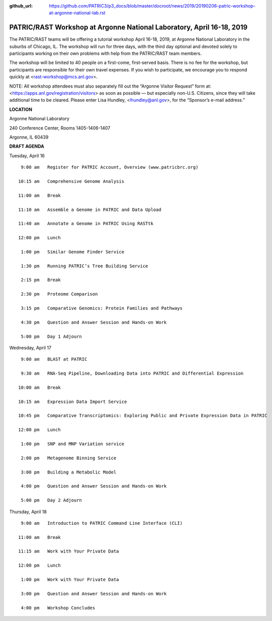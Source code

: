 :github_url: https://github.com/PATRIC3/p3_docs/blob/master/docroot/news/2019/20190206-patric-workshop-at-argonne-national-lab.rst

PATRIC/RAST Workshop at Argonne National Laboratory, April 16-18, 2019
=========================================================================

.. feed-entry::
   :date: 2019-02-06

The PATRIC/RAST teams will be offering a tutorial workshop April 16-18, 2019, at Argonne National Laboratory in the suburbs of Chicago, IL. The workshop will run for three days, with the third day optional and devoted solely to participants working on their own problems with help from the PATRIC/RAST team members.

.. cut::

The workshop will be limited to 40 people on a first-come, first-served basis. There is no fee for the workshop, but participants are responsible for their own travel expenses. If you wish to participate, we encourage you to respond quickly at <rast-workshop@mcs.anl.gov>.

NOTE: All workshop attendees must also separately fill out the “Argonne Visitor Request” form at: <https://apps.anl.gov/registration/visitors> as soon as possible — but especially non-U.S. Citizens, since they will take additional time to be cleared. Please enter Lisa Hundley, <lhundley@anl.gov>, for the “Sponsor’s e-mail address.”

**LOCATION**

Argonne National Laboratory

240 Conference Center, Rooms 1405-1406-1407

Argonne, IL 60439

**DRAFT AGENDA**

Tuesday, April 16
::

   9:00 am   Register for PATRIC Account, Overview (www.patricbrc.org)           

  10:15 am   Comprehensive Genome Analysis    

  11:00 am   Break

  11:10 am   Assemble a Genome in PATRIC and Data Upload 

  11:40 am   Annotate a Genome in PATRIC Using RASTtk 
  
  12:00 pm   Lunch

   1:00 pm   Similar Genome Finder Service

   1:30 pm   Running PATRIC’s Tree Building Service

   2:15 pm   Break

   2:30 pm   Proteome Comparison

   3:15 pm   Comparative Genomics: Protein Families and Pathways

   4:30 pm   Question and Answer Session and Hands-on Work 

   5:00 pm   Day 1 Adjourn

Wednesday, April 17

::

   9:00 am   BLAST at PATRIC

   9:30 am   RNA-Seq Pipeline, Downloading Data into PATRIC and Differential Expression

  10:00 am   Break

  10:15 am   Expression Data Import Service

  10:45 pm   Comparative Transcriptomics: Exploring Public and Private Expression Data in PATRIC

  12:00 pm   Lunch

   1:00 pm   SNP and MNP Variation service

   2:00 pm   Metagenome Binning Service

   3:00 pm   Building a Metabolic Model

   4:00 pm   Question and Answer Session and Hands-on Work

   5:00 pm   Day 2 Adjourn 


Thursday, April 18
::

   9:00 am   Introduction to PATRIC Command Line Interface (CLI)

  11:00 am   Break

  11:15 am   Work with Your Private Data

  12:00 pm   Lunch

   1:00 pm   Work with Your Private Data

   3:00 pm   Question and Answer Session and Hands-on Work

   4:00 pm   Workshop Concludes


